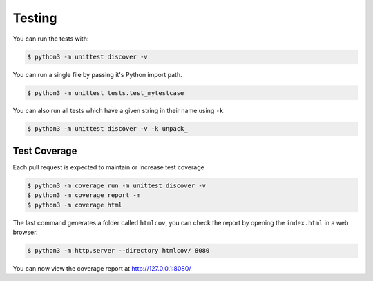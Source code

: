 Testing
=======

You can run the tests with:

.. code-block:: console

    $ python3 -m unittest discover -v

You can run a single file by passing it's Python import path.

.. code-block:: console

    $ python3 -m unittest tests.test_mytestcase

You can also run all tests which have a given string in their name using ``-k``.

.. code-block:: console

    $ python3 -m unittest discover -v -k unpack_

Test Coverage
-------------

Each pull request is expected to maintain or increase test coverage

.. code-block:: console

    $ python3 -m coverage run -m unittest discover -v
    $ python3 -m coverage report -m
    $ python3 -m coverage html

The last command generates a folder called ``htmlcov``, you can check the report
by opening the ``index.html`` in a web browser.

.. code-block:: console

    $ python3 -m http.server --directory htmlcov/ 8080

You can now view the coverage report at http://127.0.0.1:8080/
